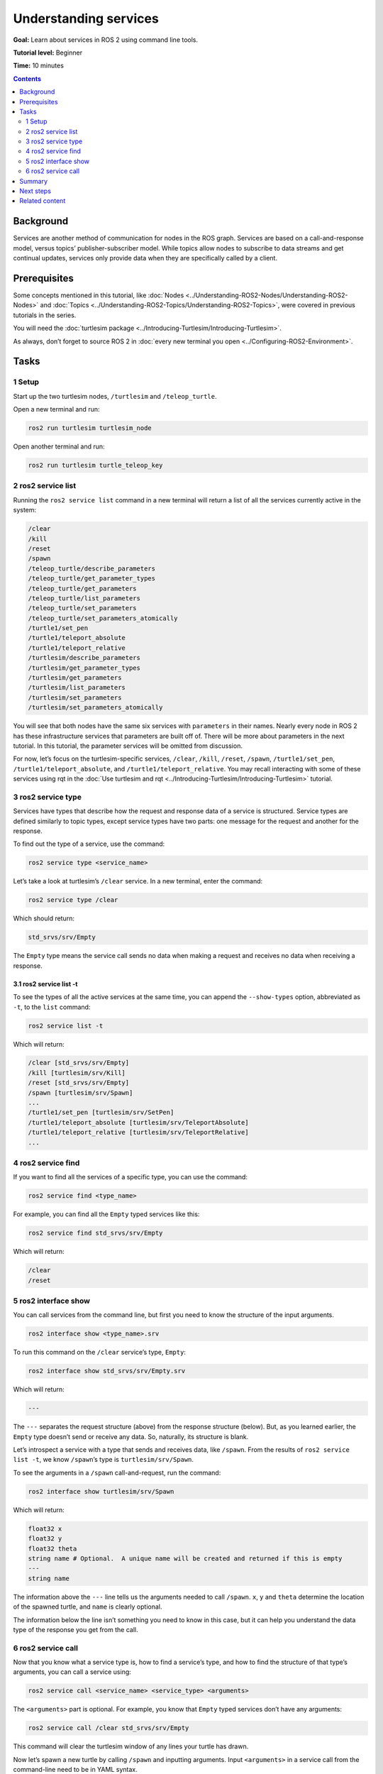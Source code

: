 .. redirect-from::

    Tutorials/Services/Understanding-ROS2-Services

.. _ROS2Services:

Understanding services
======================

**Goal:** Learn about services in ROS 2 using command line tools.

**Tutorial level:** Beginner

**Time:** 10 minutes

.. contents:: Contents
   :depth: 2
   :local:

Background
----------

Services are another method of communication for nodes in the ROS graph.
Services are based on a call-and-response model, versus topics’ publisher-subscriber model.
While topics allow nodes to subscribe to data streams and get continual updates, services only provide data when they are specifically called by a client.

.. image:: images/Service-SingleServiceClient.gif

.. image:: images/Service-MultipleServiceClient.gif

Prerequisites
-------------

Some concepts mentioned in this tutorial, like :doc:`Nodes <../Understanding-ROS2-Nodes/Understanding-ROS2-Nodes>` and :doc:`Topics <../Understanding-ROS2-Topics/Understanding-ROS2-Topics>`, were covered in previous tutorials in the series.

You will need the :doc:`turtlesim package <../Introducing-Turtlesim/Introducing-Turtlesim>`.

As always, don’t forget to source ROS 2 in :doc:`every new terminal you open <../Configuring-ROS2-Environment>`.

Tasks
-----

1 Setup
^^^^^^^
Start up the two turtlesim nodes, ``/turtlesim`` and ``/teleop_turtle``.

Open a new terminal and run:

.. code-block:: console

    ros2 run turtlesim turtlesim_node

Open another terminal and run:

.. code-block:: console

    ros2 run turtlesim turtle_teleop_key

2 ros2 service list
^^^^^^^^^^^^^^^^^^^

Running the ``ros2 service list`` command in a new terminal will return a list of all the services currently active in the system:

.. code-block:: console

  /clear
  /kill
  /reset
  /spawn
  /teleop_turtle/describe_parameters
  /teleop_turtle/get_parameter_types
  /teleop_turtle/get_parameters
  /teleop_turtle/list_parameters
  /teleop_turtle/set_parameters
  /teleop_turtle/set_parameters_atomically
  /turtle1/set_pen
  /turtle1/teleport_absolute
  /turtle1/teleport_relative
  /turtlesim/describe_parameters
  /turtlesim/get_parameter_types
  /turtlesim/get_parameters
  /turtlesim/list_parameters
  /turtlesim/set_parameters
  /turtlesim/set_parameters_atomically

You will see that both nodes have the same six services with ``parameters`` in their names.
Nearly every node in ROS 2 has these infrastructure services that parameters are built off of.
There will be more about parameters in the next tutorial.
In this tutorial, the parameter services will be omitted from discussion.

For now, let’s focus on the turtlesim-specific services, ``/clear``, ``/kill``, ``/reset``, ``/spawn``, ``/turtle1/set_pen``, ``/turtle1/teleport_absolute``, and ``/turtle1/teleport_relative``.
You may recall interacting with some of these services using rqt in the :doc:`Use turtlesim and rqt <../Introducing-Turtlesim/Introducing-Turtlesim>` tutorial.


3 ros2 service type
^^^^^^^^^^^^^^^^^^^

Services have types that describe how the request and response data of a service is structured.
Service types are defined similarly to topic types, except service types have two parts: one message for the request and another for the response.

To find out the type of a service, use the command:

.. code-block:: console

  ros2 service type <service_name>

Let’s take a look at turtlesim’s ``/clear`` service.
In a new terminal, enter the command:

.. code-block:: console

  ros2 service type /clear

Which should return:

.. code-block:: console

  std_srvs/srv/Empty

The ``Empty`` type means the service call sends no data when making a request and receives no data when receiving a response.

3.1 ros2 service list -t
~~~~~~~~~~~~~~~~~~~~~~~~

To see the types of all the active services at the same time, you can append the ``--show-types`` option, abbreviated as ``-t``, to the ``list`` command:

.. code-block:: console

  ros2 service list -t

Which will return:

.. code-block:: console

  /clear [std_srvs/srv/Empty]
  /kill [turtlesim/srv/Kill]
  /reset [std_srvs/srv/Empty]
  /spawn [turtlesim/srv/Spawn]
  ...
  /turtle1/set_pen [turtlesim/srv/SetPen]
  /turtle1/teleport_absolute [turtlesim/srv/TeleportAbsolute]
  /turtle1/teleport_relative [turtlesim/srv/TeleportRelative]
  ...

4 ros2 service find
^^^^^^^^^^^^^^^^^^^

If you want to find all the services of a specific type, you can use the command:

.. code-block:: console

  ros2 service find <type_name>

For example, you can find all the ``Empty`` typed services like this:

.. code-block:: console

  ros2 service find std_srvs/srv/Empty

Which will return:

.. code-block:: console

  /clear
  /reset

5 ros2 interface show
^^^^^^^^^^^^^^^^^^^^^

You can call services from the command line, but first you need to know the structure of the input arguments.

.. code-block:: console

  ros2 interface show <type_name>.srv

To run this command on the ``/clear`` service’s type, ``Empty``:

.. code-block:: console

  ros2 interface show std_srvs/srv/Empty.srv

Which will return:

.. code-block:: console

  ---

The ``---`` separates the request structure (above) from the response structure (below).
But, as you learned earlier, the ``Empty`` type doesn’t send or receive any data.
So, naturally, its structure is blank.

Let’s introspect a service with a type that sends and receives data, like ``/spawn``.
From the results of ``ros2 service list -t``, we know ``/spawn``’s type is ``turtlesim/srv/Spawn``.

To see the arguments in a ``/spawn`` call-and-request, run the command:

.. code-block:: console

  ros2 interface show turtlesim/srv/Spawn

Which will return:

.. code-block:: console

  float32 x
  float32 y
  float32 theta
  string name # Optional.  A unique name will be created and returned if this is empty
  ---
  string name

The information above the ``---`` line tells us the arguments needed to call ``/spawn``.
``x``, ``y`` and ``theta`` determine the location of the spawned turtle, and ``name`` is clearly optional.

The information below the line isn’t something you need to know in this case, but it can help you understand the data type of the response you get from the call.

6 ros2 service call
^^^^^^^^^^^^^^^^^^^

Now that you know what a service type is, how to find a service’s type, and how to find the structure of that type’s arguments, you can call a service using:

.. code-block:: console

  ros2 service call <service_name> <service_type> <arguments>

The ``<arguments>`` part is optional.
For example, you know that ``Empty`` typed services don’t have any arguments:

.. code-block:: console

  ros2 service call /clear std_srvs/srv/Empty

This command will clear the turtlesim window of any lines your turtle has drawn.

.. image:: images/clear.png

Now let’s spawn a new turtle by calling ``/spawn`` and inputting arguments.
Input ``<arguments>`` in a service call from the command-line need to be in YAML syntax.

Enter the command:

.. code-block:: console

  ros2 service call /spawn turtlesim/srv/Spawn "{x: 2, y: 2, theta: 0.2, name: ''}"

You will get this method-style view of what’s happening, and then the service response:

.. code-block:: console

  requester: making request: turtlesim.srv.Spawn_Request(x=2.0, y=2.0, theta=0.2, name='')

  response:
  turtlesim.srv.Spawn_Response(name='turtle2')

Your turtlesim window will update with the newly spawned turtle right away:

.. image:: images/spawn.png

Summary
-------

Nodes can communicate using services in ROS 2.
Unlike a topic - a one way communication pattern where a node publishes information that can be consumed by one or more subscribers - a service is a request/response pattern where a client makes a request to a node providing the service and the service processes the request and generates a response.

You generally don’t want to use a service for continuous calls; topics or even actions would be better suited.

In this tutorial you used command line tools to identify, elaborate on, and call services.

Next steps
----------

In the next tutorial, :doc:`../Understanding-ROS2-Parameters/Understanding-ROS2-Parameters`, you will learn about configuring node settings.

Related content
---------------

Check out `this tutorial <https://discourse.ubuntu.com/t/call-services-in-ros-2/15261>`_; it's an excellent realistic application of ROS services using a Robotis robot arm.
